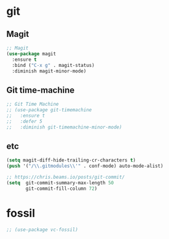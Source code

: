 * git
** Magit
#+BEGIN_SRC emacs-lisp
;; Magit
(use-package magit
  :ensure t
  :bind ("C-x g" . magit-status)
  :diminish magit-minor-mode)
#+END_SRC
** Git time-machine
#+BEGIN_SRC emacs-lisp
  ;; Git Time Machine
  ;; (use-package git-timemachine
  ;;   :ensure t
  ;;   :defer 5
  ;;   :diminish git-timemachine-minor-mode)
#+END_SRC
** etc
#+BEGIN_SRC emacs-lisp
  (setq magit-diff-hide-trailing-cr-characters t)
  (push '("/\\.gitmodules\\'" . conf-mode) auto-mode-alist)

  ;; https://chris.beams.io/posts/git-commit/
  (setq  git-commit-summary-max-length 50
         git-commit-fill-column 72)
#+END_SRC
* fossil
#+BEGIN_SRC emacs-lisp
  ;; (use-package vc-fossil)
#+END_SRC
